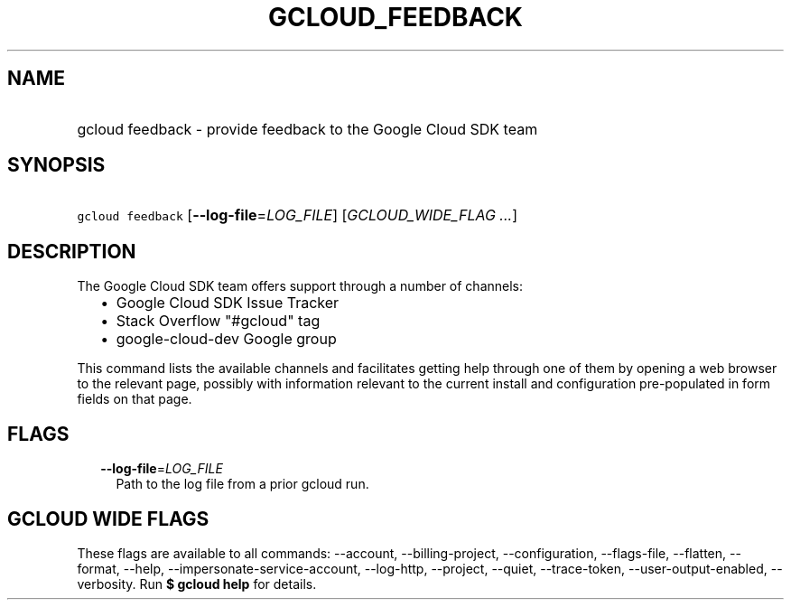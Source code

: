 
.TH "GCLOUD_FEEDBACK" 1



.SH "NAME"
.HP
gcloud feedback \- provide feedback to the Google Cloud SDK team



.SH "SYNOPSIS"
.HP
\f5gcloud feedback\fR [\fB\-\-log\-file\fR=\fILOG_FILE\fR] [\fIGCLOUD_WIDE_FLAG\ ...\fR]



.SH "DESCRIPTION"

The Google Cloud SDK team offers support through a number of channels:

.RS 2m
.IP "\(bu" 2m
Google Cloud SDK Issue Tracker
.IP "\(bu" 2m
Stack Overflow "#gcloud" tag
.IP "\(bu" 2m
google\-cloud\-dev Google group
.RE
.sp

This command lists the available channels and facilitates getting help through
one of them by opening a web browser to the relevant page, possibly with
information relevant to the current install and configuration pre\-populated in
form fields on that page.



.SH "FLAGS"

.RS 2m
.TP 2m
\fB\-\-log\-file\fR=\fILOG_FILE\fR
Path to the log file from a prior gcloud run.


.RE
.sp

.SH "GCLOUD WIDE FLAGS"

These flags are available to all commands: \-\-account, \-\-billing\-project,
\-\-configuration, \-\-flags\-file, \-\-flatten, \-\-format, \-\-help,
\-\-impersonate\-service\-account, \-\-log\-http, \-\-project, \-\-quiet,
\-\-trace\-token, \-\-user\-output\-enabled, \-\-verbosity. Run \fB$ gcloud
help\fR for details.
